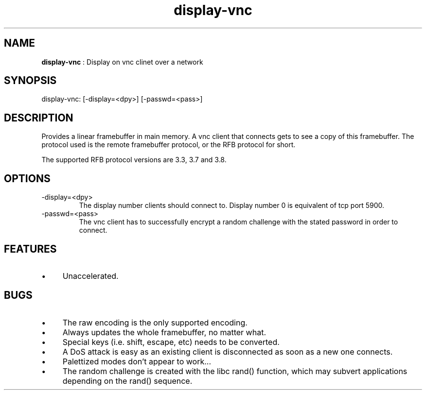 .TH "display-vnc" 7 "2006-08-21" "libggi-current" GGI
.SH NAME
\fBdisplay-vnc\fR : Display on vnc clinet over a network
.SH SYNOPSIS
.nb
.nf
display-vnc: [-display=<dpy>] [-passwd=<pass>]
.fi

.SH DESCRIPTION
Provides a linear framebuffer in main memory. A vnc client that
connects gets to see a copy of this framebuffer. The protocol
used is the remote framebuffer protocol, or the RFB protocol for
short.

The supported RFB protocol versions are 3.3, 3.7 and 3.8.
.SH OPTIONS
.TP
\f(CW-display=<dpy>\fR
The display number clients should connect to. Display number 0 is
equivalent of tcp port 5900.

.TP
\f(CW-passwd=<pass>\fR
The vnc client has to successfully encrypt a random challenge
with the stated password in order to connect.

.PP
.SH FEATURES
.IP \(bu 4
Unaccelerated.
.PP
.SH BUGS
.IP \(bu 4
The raw encoding is the only supported encoding.
.IP \(bu 4
Always updates the whole framebuffer, no matter what.
.IP \(bu 4
Special keys (i.e. shift, escape, etc) needs to be converted.
.IP \(bu 4
A DoS attack is easy as an existing client is disconnected as soon
as a new one connects.
.IP \(bu 4
Palettized modes don't appear to work...
.IP \(bu 4
The random challenge is created with the libc rand() function, which
may subvert applications depending on the rand() sequence.
.PP
